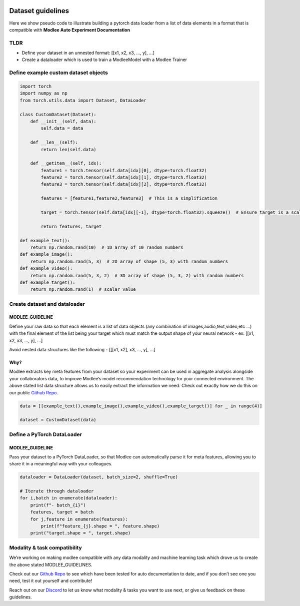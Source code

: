 |image0|

Dataset guidelines
==================

Here we show pseudo code to illustrate building a pytorch data loader
from a list of data elements in a format that is compatible with
**Modlee Auto Experiment Documentation**

TLDR
----

-  Define your dataset in an unnested format: [[x1, x2, x3, …, y], …]
-  Create a dataloader which is used to train a ModleeModel with a
   Modlee Trainer

Define example custom dataset objects
-------------------------------------

.. |image0| image:: https://github.com/mansiagr4/gifs/raw/main/logo%20only%20(2).svg
   :width: 50px
   :height: 50px

.. code:: python

   import torch
   import numpy as np
   from torch.utils.data import Dataset, DataLoader

   class CustomDataset(Dataset):
       def __init__(self, data):
           self.data = data
           
       def __len__(self):
           return len(self.data)
       
       def __getitem__(self, idx):
           feature1 = torch.tensor(self.data[idx][0], dtype=torch.float32)
           feature2 = torch.tensor(self.data[idx][1], dtype=torch.float32)
           feature3 = torch.tensor(self.data[idx][2], dtype=torch.float32)
           
           features = [feature1,feature2,feature3]  # This is a simplification
           
           target = torch.tensor(self.data[idx][-1], dtype=torch.float32).squeeze()  # Ensure target is a scalar or 1D
           
           return features, target

   def example_text():
       return np.random.rand(10)  # 1D array of 10 random numbers
   def example_image():
       return np.random.rand(5, 3)  # 2D array of shape (5, 3) with random numbers
   def example_video():
       return np.random.rand(5, 3, 2)  # 3D array of shape (5, 3, 2) with random numbers
   def example_target():
       return np.random.rand(1)  # scalar value

Create dataset and dataloader
-----------------------------

MODLEE_GUIDELINE
~~~~~~~~~~~~~~~~

Define your raw data so that each element is a list of data objects (any
combination of images,audio,text,video,etc …) with the final element of
the list being your target which must match the output shape of your
neural network - ex: [[x1, x2, x3, …, y], …]

Avoid nested data structures like the following - [[[x1, x2], x3, …, y],
…]

Why?
~~~~

Modlee extracts key meta features from your dataset so your experiment
can be used in aggregate analysis alongside your collaborators data, to
improve Modlee’s model recommendation technology for your connected
environment. The above stated list data structure allows us to easily
extract the information we need. Check out exactly how we do this on our
public `Github Repo <https://github.com/modlee-ai/modlee>`__.

.. code:: python

   data = [[example_text(),example_image(),example_video(),example_target()] for _ in range(4)]

   dataset = CustomDataset(data)

Define a PyTorch DataLoader
---------------------------

MODLEE_GUIDELINE
~~~~~~~~~~~~~~~~

Pass your dataset to a PyTorch DataLoader, so that Modlee can
automatically parse it for meta features, allowing you to share it in a
meaningful way with your colleagues.

.. code:: python

   dataloader = DataLoader(dataset, batch_size=2, shuffle=True)

   # Iterate through dataloader
   for i,batch in enumerate(dataloader):
       print(f"- batch_{i}")
       features, target = batch
       for j,feature in enumerate(features):
           print(f"feature_{j}.shape = ", feature.shape)
       print("target.shape = ", target.shape)

Modality & task compatibility
-----------------------------

We’re working on making modlee compatible with any data modality and
machine learning task which drove us to create the above stated
MODLEE_GUIDELINES.

Check out our `Github Repo <https://github.com/modlee-ai/modlee>`__ to
see which have been tested for auto documentation to date, and if you
don’t see one you need, test it out yourself and contribute!

Reach out on our `Discord <https://discord.com/invite/m8YDbWDvrF>`__ to
let us know what modality & tasks you want to use next, or give us
feedback on these guidelines.

